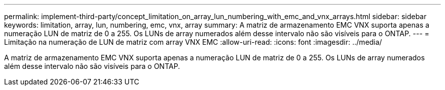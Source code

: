 ---
permalink: implement-third-party/concept_limitation_on_array_lun_numbering_with_emc_and_vnx_arrays.html 
sidebar: sidebar 
keywords: limitation, array, lun, numbering, emc, vnx, array 
summary: A matriz de armazenamento EMC VNX suporta apenas a numeração LUN de matriz de 0 a 255. Os LUNs de array numerados além desse intervalo não são visíveis para o ONTAP. 
---
= Limitação na numeração de LUN de matriz com array VNX EMC
:allow-uri-read: 
:icons: font
:imagesdir: ../media/


[role="lead"]
A matriz de armazenamento EMC VNX suporta apenas a numeração LUN de matriz de 0 a 255. Os LUNs de array numerados além desse intervalo não são visíveis para o ONTAP.

